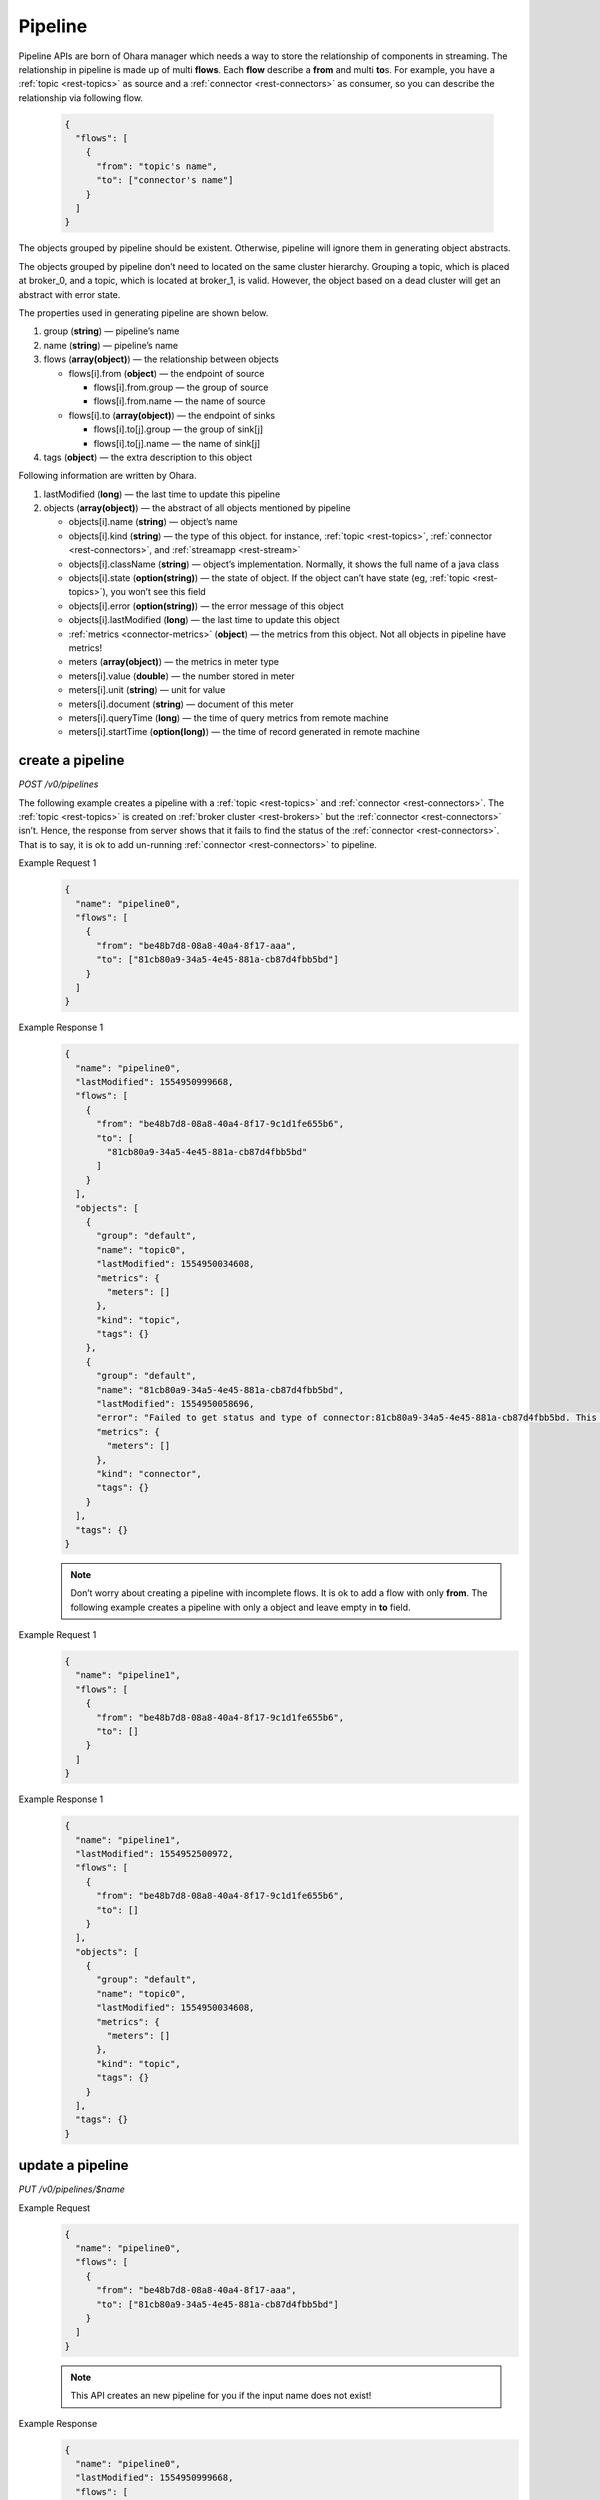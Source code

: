 ..
.. Copyright 2019 is-land
..
.. Licensed under the Apache License, Version 2.0 (the "License");
.. you may not use this file except in compliance with the License.
.. You may obtain a copy of the License at
..
..     http://www.apache.org/licenses/LICENSE-2.0
..
.. Unless required by applicable law or agreed to in writing, software
.. distributed under the License is distributed on an "AS IS" BASIS,
.. WITHOUT WARRANTIES OR CONDITIONS OF ANY KIND, either express or implied.
.. See the License for the specific language governing permissions and
.. limitations under the License.
..

.. _rest-pipelines:

Pipeline
========

Pipeline APIs are born of Ohara manager which needs a way to store the
relationship of components in streaming. The relationship in pipeline is
made up of multi **flows**. Each **flow** describe a **from** and multi **to**\s. For example,
you have a :ref:`topic <rest-topics>` as source and a :ref:`connector <rest-connectors>`
as consumer, so you can describe the
relationship via following flow.

  .. code-block:: json

     {
       "flows": [
         {
           "from": "topic's name",
           "to": ["connector's name"]
         }
       ]
     }

The objects grouped by pipeline should be existent. Otherwise, pipeline
will ignore them in generating object abstracts.

The objects grouped by pipeline don’t need to located on the same
cluster hierarchy. Grouping a topic, which is placed at broker_0, and a
topic, which is located at broker_1, is valid. However, the object based
on a dead cluster will get an abstract with error state.

The properties used in generating pipeline are shown below.

#. group (**string**) — pipeline’s name
#. name (**string**) — pipeline’s name
#. flows (**array(object)**) — the relationship between objects

   - flows[i].from (**object**) — the endpoint of source

     - flows[i].from.group — the group of source
     - flows[i].from.name — the name of source

   - flows[i].to (**array(object)**) — the endpoint of sinks

     - flows[i].to[j].group — the group of sink[j]
     - flows[i].to[j].name — the name of sink[j]

#. tags (**object**) — the extra description to this object



Following information are written by Ohara.

#. lastModified (**long**) — the last time to update this pipeline
#. objects (**array(object)**) — the abstract of all objects mentioned by pipeline

   - objects[i].name (**string**) — object’s name
   - objects[i].kind (**string**) — the type of this object. for instance, :ref:`topic <rest-topics>`,
     :ref:`connector <rest-connectors>`, and :ref:`streamapp <rest-stream>`
   - objects[i].className (**string**) — object’s implementation. Normally, it shows the full name of
     a java class
   - objects[i].state (**option(string)**) — the state of object. If the object can’t have state
     (eg, :ref:`topic <rest-topics>`), you won’t see this field
   - objects[i].error (**option(string)**) — the error message of this object
   - objects[i].lastModified (**long**) — the last time to update this object
   - :ref:`metrics <connector-metrics>` (**object**) — the metrics from this object.
     Not all objects in pipeline have metrics!
   - meters (**array(object)**) — the metrics in meter type
   - meters[i].value (**double**) — the number stored in meter
   - meters[i].unit (**string**) — unit for value
   - meters[i].document (**string**) — document of this meter
   - meters[i].queryTime (**long**) — the time of query metrics from remote machine
   - meters[i].startTime (**option(long)**) — the time of record generated in remote machine


create a pipeline
-----------------

*POST /v0/pipelines*

The following example creates a pipeline with a :ref:`topic <rest-topics>` and
:ref:`connector <rest-connectors>`. The :ref:`topic <rest-topics>` is created on
:ref:`broker cluster <rest-brokers>` but the :ref:`connector <rest-connectors>` isn’t. Hence,
the response from server shows that it fails to find the status of the
:ref:`connector <rest-connectors>`. That is to say, it is ok to add un-running
:ref:`connector <rest-connectors>` to pipeline.

Example Request 1
  .. code-block:: json

     {
       "name": "pipeline0",
       "flows": [
         {
           "from": "be48b7d8-08a8-40a4-8f17-aaa",
           "to": ["81cb80a9-34a5-4e45-881a-cb87d4fbb5bd"]
         }
       ]
     }

Example Response 1
  .. code-block:: json

     {
       "name": "pipeline0",
       "lastModified": 1554950999668,
       "flows": [
         {
           "from": "be48b7d8-08a8-40a4-8f17-9c1d1fe655b6",
           "to": [
             "81cb80a9-34a5-4e45-881a-cb87d4fbb5bd"
           ]
         }
       ],
       "objects": [
         {
           "group": "default",
           "name": "topic0",
           "lastModified": 1554950034608,
           "metrics": {
             "meters": []
           },
           "kind": "topic",
           "tags": {}
         },
         {
           "group": "default",
           "name": "81cb80a9-34a5-4e45-881a-cb87d4fbb5bd",
           "lastModified": 1554950058696,
           "error": "Failed to get status and type of connector:81cb80a9-34a5-4e45-881a-cb87d4fbb5bd. This could be a temporary issue since our worker cluster is too busy to sync status of connector. abc doesn't exist",
           "metrics": {
             "meters": []
           },
           "kind": "connector",
           "tags": {}
         }
       ],
       "tags": {}
     }

  .. note::
    Don’t worry about creating a pipeline with incomplete flows. It is ok to
    add a flow with only **from**. The following example creates a pipeline
    with only a object and leave empty in **to** field.

Example Request 1
  .. code-block:: json

     {
       "name": "pipeline1",
       "flows": [
         {
           "from": "be48b7d8-08a8-40a4-8f17-9c1d1fe655b6",
           "to": []
         }
       ]
     }

Example Response 1
  .. code-block:: json

     {
       "name": "pipeline1",
       "lastModified": 1554952500972,
       "flows": [
         {
           "from": "be48b7d8-08a8-40a4-8f17-9c1d1fe655b6",
           "to": []
         }
       ],
       "objects": [
         {
           "group": "default",
           "name": "topic0",
           "lastModified": 1554950034608,
           "metrics": {
             "meters": []
           },
           "kind": "topic",
           "tags": {}
         }
       ],
       "tags": {}
     }


update a pipeline
-----------------

*PUT /v0/pipelines/$name*

Example Request
  .. code-block:: json

     {
       "name": "pipeline0",
       "flows": [
         {
           "from": "be48b7d8-08a8-40a4-8f17-aaa",
           "to": ["81cb80a9-34a5-4e45-881a-cb87d4fbb5bd"]
         }
       ]
     }

  .. note::
    This API creates an new pipeline for you if the input name
    does not exist!

Example Response
  .. code-block:: json

     {
       "name": "pipeline0",
       "lastModified": 1554950999668,
       "flows": [
         {
           "from": "be48b7d8-08a8-40a4-8f17-9c1d1fe655b6",
           "to": [
             "81cb80a9-34a5-4e45-881a-cb87d4fbb5bd"
           ]
         }
       ],
       "objects": [
         {
           "group": "default",
           "name": "topic0",
           "lastModified": 1554950034608,
           "metrics": {
             "meters": []
           },
           "kind": "topic",
           "tags": {}
         },
         {
           "group": "default",
           "name": "81cb80a9-34a5-4e45-881a-cb87d4fbb5bd",
           "lastModified": 1554950058696,
           "error": "Failed to get status and type of connector:81cb80a9-34a5-4e45-881a-cb87d4fbb5bd. This could be a temporary issue since our worker cluster is too busy to sync status of connector. abc doesn't exist",
           "metrics": {
             "meters": []
           },
           "kind": "connector",
           "tags": {}
         }
       ],
       "tags": {}
     }


list all pipelines
------------------

*GET /v0/pipelines*

Listing all pipelines is a expensive operation as it invokes a iteration
to all objects stored in pipeline. The loop will do a lot of checks and
fetch status, metrics and log from backend clusters. If you have the
name of pipeline, please use :ref:`GET <rest-pipelines-get>` to fetch details
of **single** pipeline.

Example Response
  .. code-block:: json

     [
       {
         "name": "pipeline0",
         "lastModified": 1554950999668,
         "flows": [
           {
             "from": "be48b7d8-08a8-40a4-8f17-9c1d1fe655b6",
             "to": [
               "81cb80a9-34a5-4e45-881a-cb87d4fbb5bd"
             ]
           }
         ],
         "objects": [
           {
             "group": "default",
             "name": "topic0",
             "lastModified": 1554950034608,
             "metrics": {
               "meters": []
             },
             "kind": "topic",
             "tags": {}
           },
           {
             "group": "default",
             "name": "81cb80a9-34a5-4e45-881a-cb87d4fbb5bd",
             "lastModified": 1554950058696,
             "error": "Failed to get status and type of connector:81cb80a9-34a5-4e45-881a-cb87d4fbb5bd. This could be a temporary issue since our worker cluster is too busy to sync status of connector. abc doesn't exist",
             "metrics": {
               "meters": []
             },
             "kind": "connector",
             "tags": {}
           }
         ],
         "tags": {}
       }
     ]


delete a pipeline
-----------------

*DELETE /v0/pipelines/$name*

Deleting a pipeline does not delete the objects related to the pipeline.

Example Response
  ::

     204 NoContent

  .. note::
     It is ok to delete an an nonexistent pipeline, and the response is
     204 NoContent. However, it is illegal to remove a pipeline having any
     running objects


.. _rest-pipelines-get:

get a pipeline
--------------

*GET /v0/pipelines/$name*

Example Response
  .. code-block:: json

     {
       "name": "pipeline0",
       "lastModified": 1554950999668,
       "flows": [
         {
           "from": "be48b7d8-08a8-40a4-8f17-9c1d1fe655b6",
           "to": [
             "81cb80a9-34a5-4e45-881a-cb87d4fbb5bd"
           ]
         }
       ],
       "objects": [
         {
           "group": "default",
           "name": "topic0",
           "lastModified": 1554950034608,
           "metrics": {
             "meters": []
           },
           "kind": "topic",
           "tags": {}
         },
         {
           "group": "default",
           "name": "81cb80a9-34a5-4e45-881a-cb87d4fbb5bd",
           "lastModified": 1554950058696,
           "error": "Failed to get status and type of connector:81cb80a9-34a5-4e45-881a-cb87d4fbb5bd. This could be a temporary issue since our worker cluster is too busy to sync status of connector. abc doesn't exist",
           "metrics": {
             "meters": []
           },
           "kind": "connector",
           "tags": {}
         }
       ],
       "tags": {}
     }


refresh a pipeline
------------------

*PUT /v0/pipelines/$name/refresh*

Requires Ohara Configurator to cleanup nonexistent objects of pipeline. Pipeline is a group of objects and it contains,
sometimes, some nonexistent objects. Those nonexistent objects won't hurt our services but it may be ugly and weird to
read. Hence, the (helper) API do a background cleanup for your pipeline. The cleanup rules are shown below.

#. the flow having nonexistent "from" is removed
#. the objects in "to" get removed

Example Response
  ::

    202 Accepted

  .. note::
    You should use :ref:`Get pipeline <rest-pipelines-get>` to fetch up-to-date status
